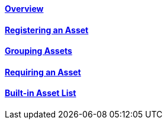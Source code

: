 ==== link:/developers-book/assets/overview/[Overview]

==== link:/developers-book/assets/registering-an-asset/[Registering an Asset]

==== link:/developers-book/assets/grouping-assets/[Grouping Assets]

==== link:/developers-book/assets/requiring-an-asset/[Requiring an Asset]

==== link:/developers-book/assets/asset-list/[Built-in Asset List]
